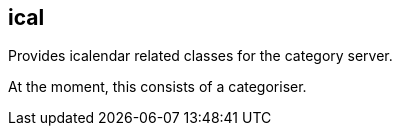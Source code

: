 [[ical]]
== ical
Provides icalendar related classes for the category server.

At the moment, this consists of a categoriser.

